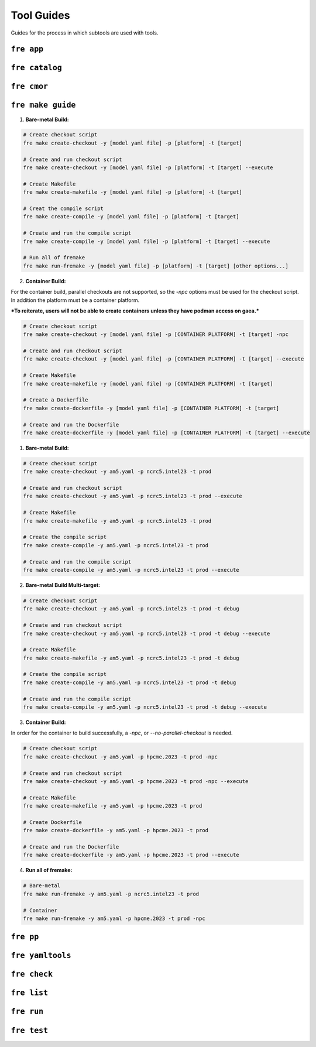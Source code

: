 .. NEEDS UPDATING #TODO
=============
Tool Guides
=============

Guides for the process in which subtools are used with tools.


``fre app``
============

``fre catalog``
============

``fre cmor``
============

.. _fre-make-guide:

``fre make guide``
============

1. **Bare-metal Build:**

.. code-block::

  # Create checkout script
  fre make create-checkout -y [model yaml file] -p [platform] -t [target]

  # Create and run checkout script
  fre make create-checkout -y [model yaml file] -p [platform] -t [target] --execute

  # Create Makefile
  fre make create-makefile -y [model yaml file] -p [platform] -t [target]

  # Creat the compile script
  fre make create-compile -y [model yaml file] -p [platform] -t [target]

  # Create and run the compile script
  fre make create-compile -y [model yaml file] -p [platform] -t [target] --execute

  # Run all of fremake
  fre make run-fremake -y [model yaml file] -p [platform] -t [target] [other options...]

2. **Container Build:**

For the container build, parallel checkouts are not supported, so the `-npc` options must be used for the checkout script. In addition the platform must be a container platform.

***To reiterate, users will not be able to create containers unless they have podman access on gaea.***

.. code-block::

  # Create checkout script
  fre make create-checkout -y [model yaml file] -p [CONTAINER PLATFORM] -t [target] -npc

  # Create and run checkout script
  fre make create-checkout -y [model yaml file] -p [CONTAINER PLATFORM] -t [target] --execute

  # Create Makefile
  fre make create-makefile -y [model yaml file] -p [CONTAINER PLATFORM] -t [target]

  # Create a Dockerfile
  fre make create-dockerfile -y [model yaml file] -p [CONTAINER PLATFORM] -t [target]

  # Create and run the Dockerfile
  fre make create-dockerfile -y [model yaml file] -p [CONTAINER PLATFORM] -t [target] --execute


1. **Bare-metal Build:**

.. code-block::

  # Create checkout script
  fre make create-checkout -y am5.yaml -p ncrc5.intel23 -t prod

  # Create and run checkout script
  fre make create-checkout -y am5.yaml -p ncrc5.intel23 -t prod --execute

  # Create Makefile
  fre make create-makefile -y am5.yaml -p ncrc5.intel23 -t prod

  # Create the compile script
  fre make create-compile -y am5.yaml -p ncrc5.intel23 -t prod

  # Create and run the compile script
  fre make create-compile -y am5.yaml -p ncrc5.intel23 -t prod --execute

2. **Bare-metal Build Multi-target:**

.. code-block::

  # Create checkout script
  fre make create-checkout -y am5.yaml -p ncrc5.intel23 -t prod -t debug

  # Create and run checkout script
  fre make create-checkout -y am5.yaml -p ncrc5.intel23 -t prod -t debug --execute

  # Create Makefile
  fre make create-makefile -y am5.yaml -p ncrc5.intel23 -t prod -t debug

  # Create the compile script
  fre make create-compile -y am5.yaml -p ncrc5.intel23 -t prod -t debug

  # Create and run the compile script
  fre make create-compile -y am5.yaml -p ncrc5.intel23 -t prod -t debug --execute

3. **Container Build:**

In order for the container to build successfully, a `-npc`, or `--no-parallel-checkout` is needed.

.. code-block::

  # Create checkout script
  fre make create-checkout -y am5.yaml -p hpcme.2023 -t prod -npc

  # Create and run checkout script
  fre make create-checkout -y am5.yaml -p hpcme.2023 -t prod -npc --execute

  # Create Makefile
  fre make create-makefile -y am5.yaml -p hpcme.2023 -t prod

  # Create Dockerfile
  fre make create-dockerfile -y am5.yaml -p hpcme.2023 -t prod

  # Create and run the Dockerfile
  fre make create-dockerfile -y am5.yaml -p hpcme.2023 -t prod --execute

4. **Run all of fremake:**

.. code-block::

  # Bare-metal
  fre make run-fremake -y am5.yaml -p ncrc5.intel23 -t prod

  # Container
  fre make run-fremake -y am5.yaml -p hpcme.2023 -t prod -npc

``fre pp``
============

``fre yamltools``
============

``fre check``
============

``fre list``
============

``fre run``
============

``fre test``
============
